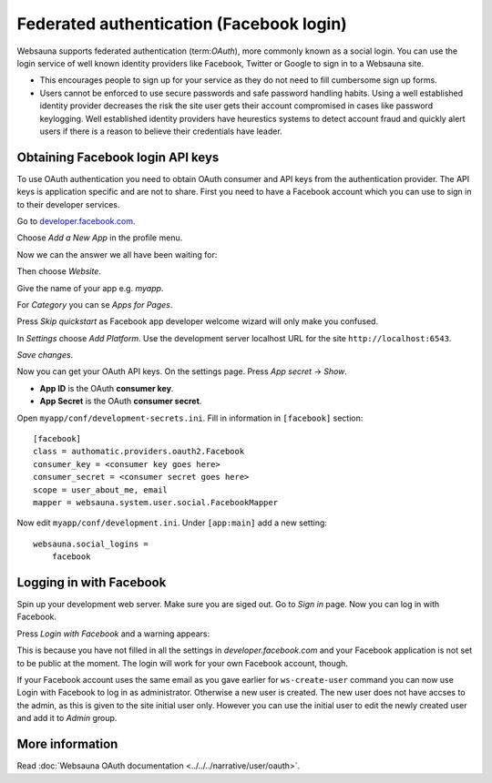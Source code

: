 .. _tutorial-facebook-login:

=========================================
Federated authentication (Facebook login)
=========================================

Websauna supports federated authentication (term:`OAuth`), more commonly known as a social login. You can use the login service of well known identity providers like Facebook, Twitter or Google to sign in to a Websauna site.

* This encourages people to sign up for your service as they do not need to fill cumbersome sign up forms.

* Users cannot be enforced to use secure passwords and safe password handling habits. Using a well established identity provider decreases the risk the site user gets their account compromised in cases like password keylogging. Well established identity providers have heurestics systems to detect account fraud and quickly alert users if there is a reason to believe their credentials have leader.

Obtaining Facebook login API keys
=================================

To use OAuth authentication you need to obtain OAuth consumer and API keys from the authentication provider. The API keys is application specific and are not to share. First you need to have a Facebook account which you can use to sign in to their developer services.

Go to `developer.facebook.com <http://developer.facebook.com/>`_.

Choose *Add a New App* in the profile menu.

Now we can the answer we all have been waiting for:

.. image:: images/facebook_add_app.png
    :width: 640px

Then choose *Website*.

Give the name of your app e.g. *myapp*.

.. image:: images/facebook_app_name.png
    :width: 640px

For *Category* you can se *Apps for Pages*.

Press *Skip quickstart* as Facebook app developer welcome wizard will only make you confused.

.. image:: images/facebook_skip_quickstart.png
    :width: 640px

In *Settings* choose *Add Platform*. Use the development server localhost URL for the site ``http://localhost:6543``.

.. image:: images/facebook_site_url.png
    :width: 640px

*Save changes*.

Now you can get your OAuth API keys. On the settings page. Press *App secret* -> *Show*.

* **App ID** is the OAuth **consumer key**.

* **App Secret** is the OAuth **consumer secret**.

Open ``myapp/conf/development-secrets.ini``. Fill in information in ``[facebook]`` section::

    [facebook]
    class = authomatic.providers.oauth2.Facebook
    consumer_key = <consumer key goes here>
    consumer_secret = <consumer secret goes here>
    scope = user_about_me, email
    mapper = websauna.system.user.social.FacebookMapper

Now edit ``myapp/conf/development.ini``. Under ``[app:main]`` add a new setting::

    websauna.social_logins =
        facebook

Logging in with Facebook
========================

Spin up your development web server. Make sure you are siged out. Go to *Sign in* page. Now you can log in with Facebook.

.. image:: images/login_with_facebook.png
    :width: 640px

Press *Login with Facebook* and a warning appears:

.. image:: images/facebook_warning.png
    :width: 640px

This is because you have not filled in all the settings in *developer.facebook.com* and your Facebook application is not set to be public at the moment. The login will work for your own Facebook account, though.

If your Facebook account uses the same email as you gave earlier for ``ws-create-user`` command you can now use Login with Facebook to log in as administrator. Otherwise a new user is created. The new user does not have accses to the admin, as this is given to the site initial user only. However you can use the initial user to edit the newly created user and add it to *Admin* group.

.. image:: images/edit_user_groups.png
    :width: 640px

More information
================

Read :doc:`Websauna OAuth documentation <../../../narrative/user/oauth>`.


